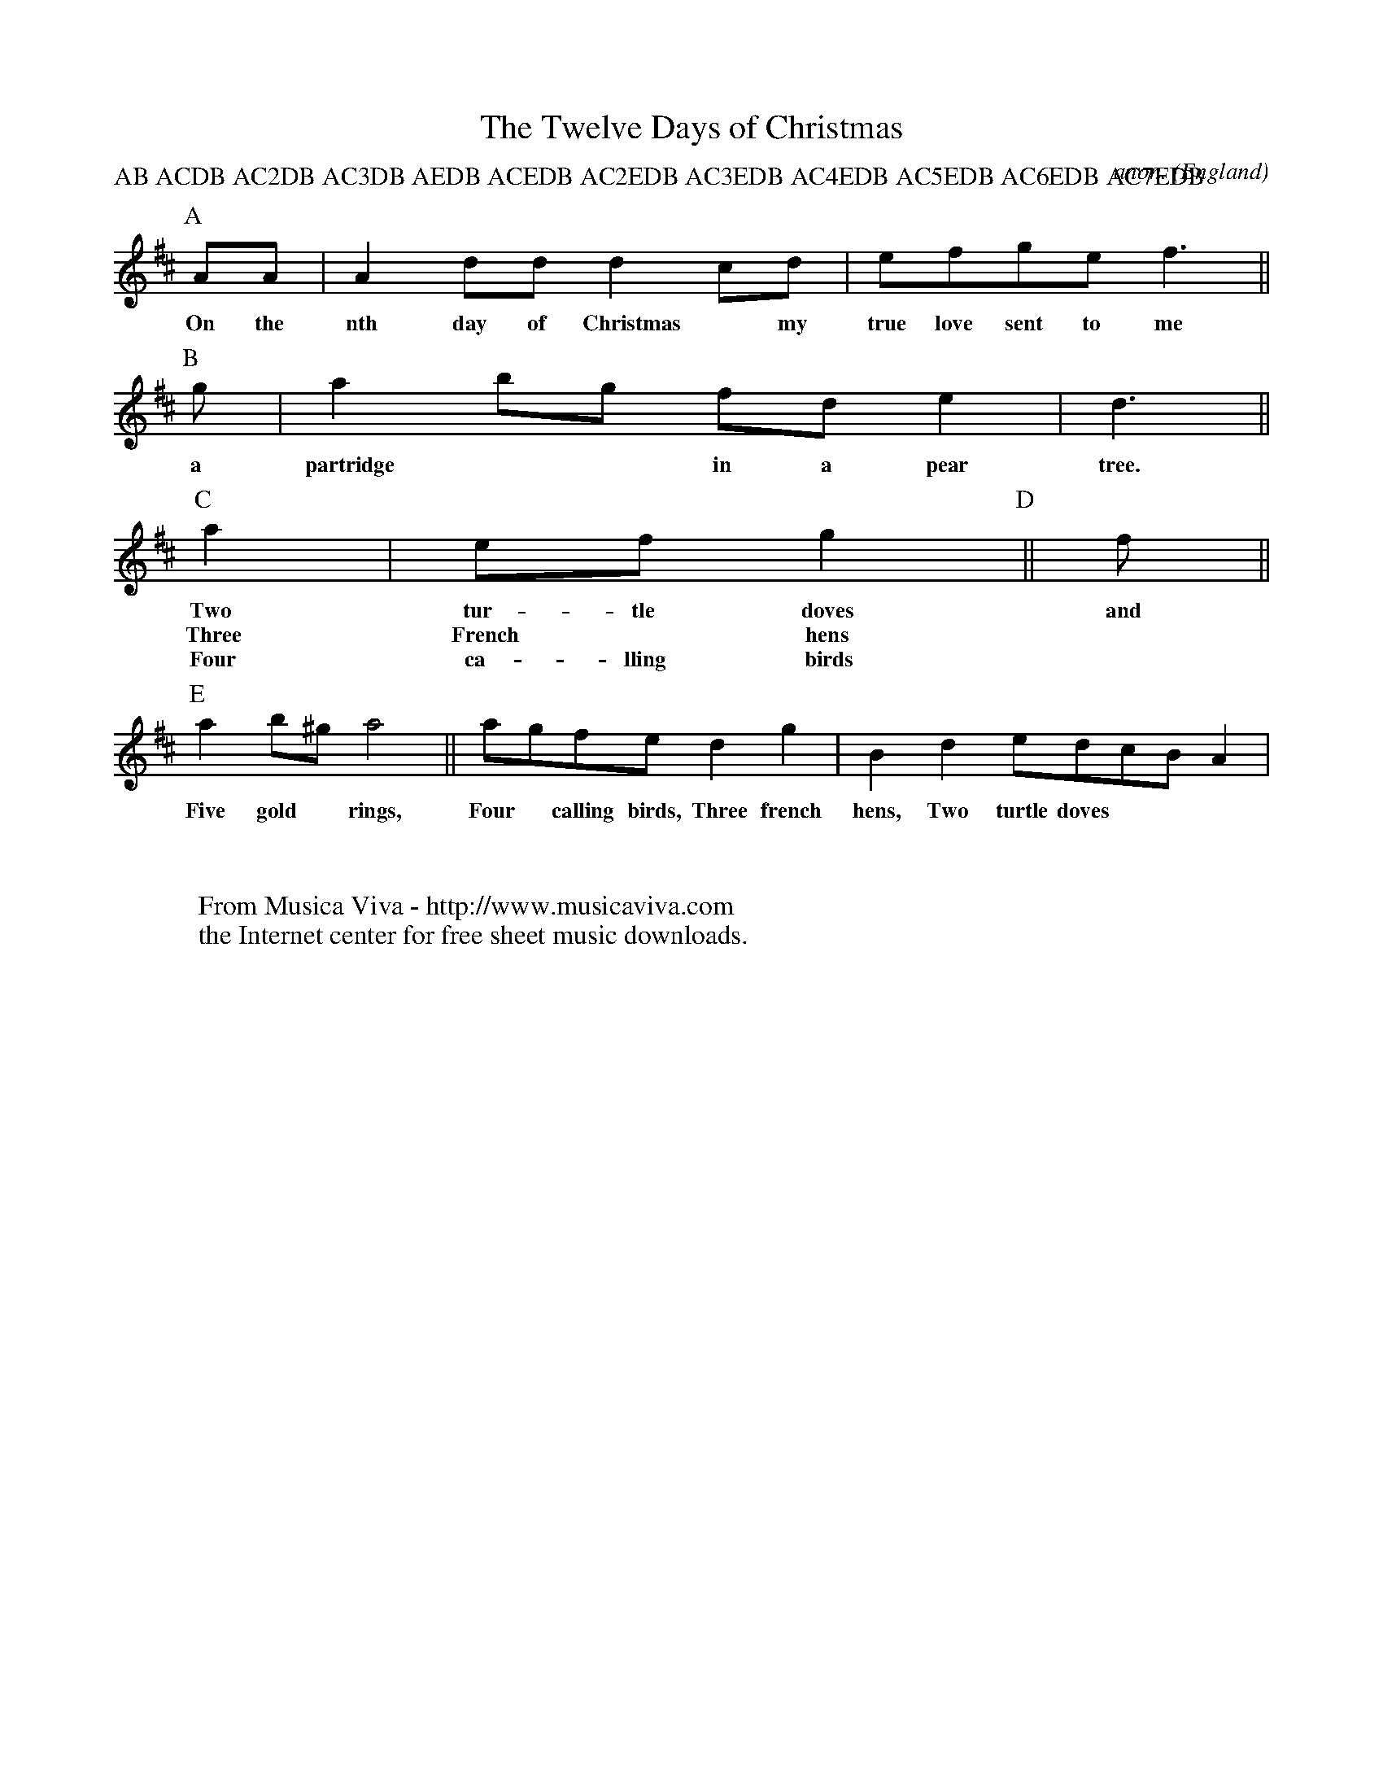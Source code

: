 X:8269
T:The Twelve Days of Christmas
C:anon.
O:England
Z:Transcribed by Phil Taylor
F:http://abc.musicaviva.com/tunes/england/twelve-days.abc
%Posted December 20th 2001 at abcusers by Phil Taylor in reply to
%John Walsh' challenge to find shortest abc for the music to
%the Twelve Days of Christmas. Others replied to the challenge too,
%but Phil's seems to be the most complete, although it's not the shortest one...
P:AB ACDB AC2DB AC3DB AEDB ACEDB AC2EDB AC3EDB AC4EDB AC5EDB AC6EDB AC7EDB
M:none
K:D
[P:A] AA | A2 dd d2 cd | efge f3 ||
w:On the nth day of Christmas* my true love sent to me
[P:B] g |a2 bg fd e2 | d3 ||
w:a partridge** in a pear tree.
[P:C] a2 | ef g2 [P:D]||f ||
w:Two tur-tle doves and
w:Three French* hens
w:Four ca-lling birds
%etc
[P:E] a2 b^g a4 || agfe d2 g2 | B2 d2 edcB A2 |
w:Five gold* rings, Four* calling birds, Three french hens, Two turtle doves
W:
W:
W:  From Musica Viva - http://www.musicaviva.com
W:  the Internet center for free sheet music downloads.

